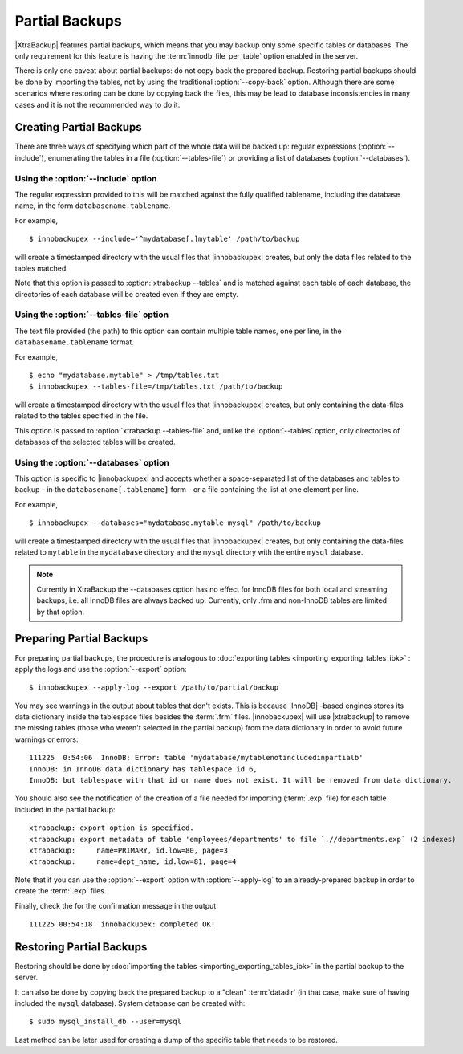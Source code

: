 =================
 Partial Backups
=================

|XtraBackup| features partial backups, which means that you may backup only some specific tables or databases. The only requirement for this feature is having the :term:`innodb_file_per_table` option enabled in the server. 

There is only one caveat about partial backups: do not copy back the prepared backup. Restoring partial backups should be done by importing the tables, not by using the traditional :option:`--copy-back` option. Although there are some scenarios where restoring can be done by copying back the files, this may be lead to database inconsistencies in many cases and it is not the recommended way to do it.

Creating Partial Backups
========================

There are three ways of specifying which part of the whole data will be backed up: regular expressions (:option:`--include`), enumerating the tables in a file (:option:`--tables-file`) or providing a list of databases (:option:`--databases`). 

Using the :option:`--include` option
------------------------------------

The regular expression provided to this will be matched against the fully qualified tablename, including the database name, in the form ``databasename.tablename``.

For example, ::

  $ innobackupex --include='^mydatabase[.]mytable' /path/to/backup

will create a timestamped directory with the usual files that |innobackupex| creates,  but only the data files related to the tables matched.

Note that this option is passed to :option:`xtrabackup --tables` and is matched against each table of each database, the directories of each database will be created even if they are empty.

Using the :option:`--tables-file` option
----------------------------------------

The text file provided (the path) to this option can contain multiple table names, one per line,  in the ``databasename.tablename`` format.

For example, ::

  $ echo "mydatabase.mytable" > /tmp/tables.txt
  $ innobackupex --tables-file=/tmp/tables.txt /path/to/backup

will create a timestamped directory with the usual files that |innobackupex| creates, but only containing the data-files related to the tables specified in the file.

This option is passed to :option:`xtrabackup --tables-file` and, unlike the :option:`--tables` option, only directories of databases of the selected tables will be created.


Using the :option:`--databases` option
--------------------------------------

This option is specific to |innobackupex| and accepts whether a space-separated list of the databases and tables to backup - in the  ``databasename[.tablename]`` form - or a file containing the list at one element per line.

For example, ::

  $ innobackupex --databases="mydatabase.mytable mysql" /path/to/backup

will create a timestamped directory with the usual files that |innobackupex| creates, but only containing the data-files related to ``mytable`` in the ``mydatabase`` directory and the ``mysql`` directory with the entire ``mysql`` database.

.. note:: 
 
 Currently in XtraBackup the --databases option has no effect for InnoDB files for both local and streaming backups, i.e. all InnoDB files are always backed up. Currently, only .frm and non-InnoDB tables are limited by that option.

Preparing Partial Backups
=========================

For preparing partial backups, the procedure is analogous to :doc:`exporting tables <importing_exporting_tables_ibk>` : apply the logs and use the :option:`--export` option::

  $ innobackupex --apply-log --export /path/to/partial/backup

You may see warnings in the output about tables that don't exists. This is because |InnoDB| -based engines stores its data dictionary inside the tablespace files besides the :term:`.frm` files. |innobackupex| will use |xtrabackup| to remove the missing tables (those who weren't selected in the partial backup) from the data dictionary in order to avoid future warnings or errors::

  111225  0:54:06  InnoDB: Error: table 'mydatabase/mytablenotincludedinpartialb'
  InnoDB: in InnoDB data dictionary has tablespace id 6,
  InnoDB: but tablespace with that id or name does not exist. It will be removed from data dictionary.

You should also see the notification of the creation of a file needed for importing (:term:`.exp` file) for each table included in the partial backup::

  xtrabackup: export option is specified.
  xtrabackup: export metadata of table 'employees/departments' to file `.//departments.exp` (2 indexes)
  xtrabackup:     name=PRIMARY, id.low=80, page=3
  xtrabackup:     name=dept_name, id.low=81, page=4

Note that if you can use the :option:`--export` option with :option:`--apply-log` to an already-prepared backup in order to create the :term:`.exp` files.

Finally, check the for the confirmation message in the output::

  111225 00:54:18  innobackupex: completed OK!


Restoring Partial Backups
=========================

Restoring should be done by :doc:`importing the tables <importing_exporting_tables_ibk>` in the partial backup to the server. 

It can also be done by copying back the prepared backup to a "clean" :term:`datadir` (in that case, make sure of having included the ``mysql`` database). System database can be created with: ::

 $ sudo mysql_install_db --user=mysql

Last method can be later used for creating a dump of the specific table that needs to be restored.

